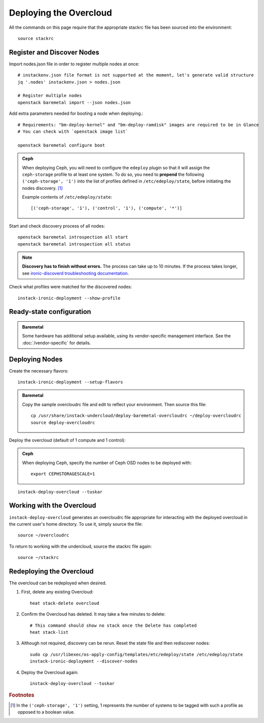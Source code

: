 Deploying the Overcloud
=======================

All the commands on this page require that the appropriate stackrc file has
been sourced into the environment::

    source stackrc


Register and Discover Nodes
---------------------------

Import nodes.json file in order to register multiple nodes at once::

    # instackenv.json file format is not supported at the moment, let's generate valid structure
    jq '.nodes' instackenv.json > nodes.json

    # Register multiple nodes
    openstack baremetal import --json nodes.json


Add extra parameters needed for booting a node when deploying.::

    # Requirements: "bm-deploy-kernel" and "bm-deploy-ramdisk" images are required to be in Glance
    # You can check with `openstack image list`

    openstack baremetal configure boot


.. admonition:: Ceph
   :class: ceph-tag

   When deploying Ceph, you will need to configure the ``edeploy`` plugin so
   that it will assign the ``ceph-storage`` profile to at least one system. To
   do so, you need to **prepend** the following ``('ceph-storage', '1')`` into
   the list of profiles defined in ``/etc/edeploy/state``, before initiating the
   nodes discovery. [#]_

   Example contents of ``/etc/edeploy/state``::

       [('ceph-storage', '1'), ('control', '1'), ('compute', '*')]


Start and check discovery process of all nodes::

    openstack baremetal introspection all start
    openstack baremetal introspection all status


.. note:: **Discovery has to finish without errors.**
   The process can take up to 10 minutes. If the process takes longer, see
   `ironic-discoverd troubleshooting documentation`_.

.. _ironic-discoverd troubleshooting documentation: https://github.com/stackforge/ironic-discoverd#troubleshooting


Check what profiles were matched for the discovered nodes::

    instack-ironic-deployment --show-profile



Ready-state configuration
-------------------------

.. admonition:: Baremetal
   :class: baremetal-tag

   Some hardware has additional setup available, using its vendor-specific management
   interface.  See the :doc:`/vendor-specific` for details.

Deploying Nodes
---------------

Create the necessary flavors::

    instack-ironic-deployment --setup-flavors

.. admonition:: Baremetal
   :class: baremetal-tag

   Copy the sample overcloudrc file and edit to reflect your environment. Then source this file::

      cp /usr/share/instack-undercloud/deploy-baremetal-overcloudrc ~/deploy-overcloudrc
      source deploy-overcloudrc

Deploy the overcloud (default of 1 compute and 1 control):

.. admonition:: Ceph
   :class: ceph-tag

   When deploying Ceph, specify the number of Ceph OSD nodes to be deployed
   with::

       export CEPHSTORAGESCALE=1

::

    instack-deploy-overcloud --tuskar

Working with the Overcloud
--------------------------

``instack-deploy-overcloud`` generates an overcloudrc file appropriate for
interacting with the deployed overcloud in the current user's home directory.
To use it, simply source the file::

    source ~/overcloudrc

To return to working with the undercloud, source the stackrc file again::

    source ~/stackrc

Redeploying the Overcloud
-------------------------

The overcloud can be redeployed when desired.

#. First, delete any existing Overcloud::

    heat stack-delete overcloud

#. Confirm the Overcloud has deleted. It may take a few minutes to delete::

    # This command should show no stack once the Delete has completed
    heat stack-list

#. Although not required, discovery can be rerun. Reset the state file and then rediscover nodes::

    sudo cp /usr/libexec/os-apply-config/templates/etc/edeploy/state /etc/edeploy/state
    instack-ironic-deployment --discover-nodes

#. Deploy the Overcloud again::

    instack-deploy-overcloud --tuskar

.. rubric:: Footnotes

.. [#]  In the ``('ceph-storage', '1')`` setting, 1 represents the number of
        systems to be tagged with such a profile as opposed to a boolean
        value.
